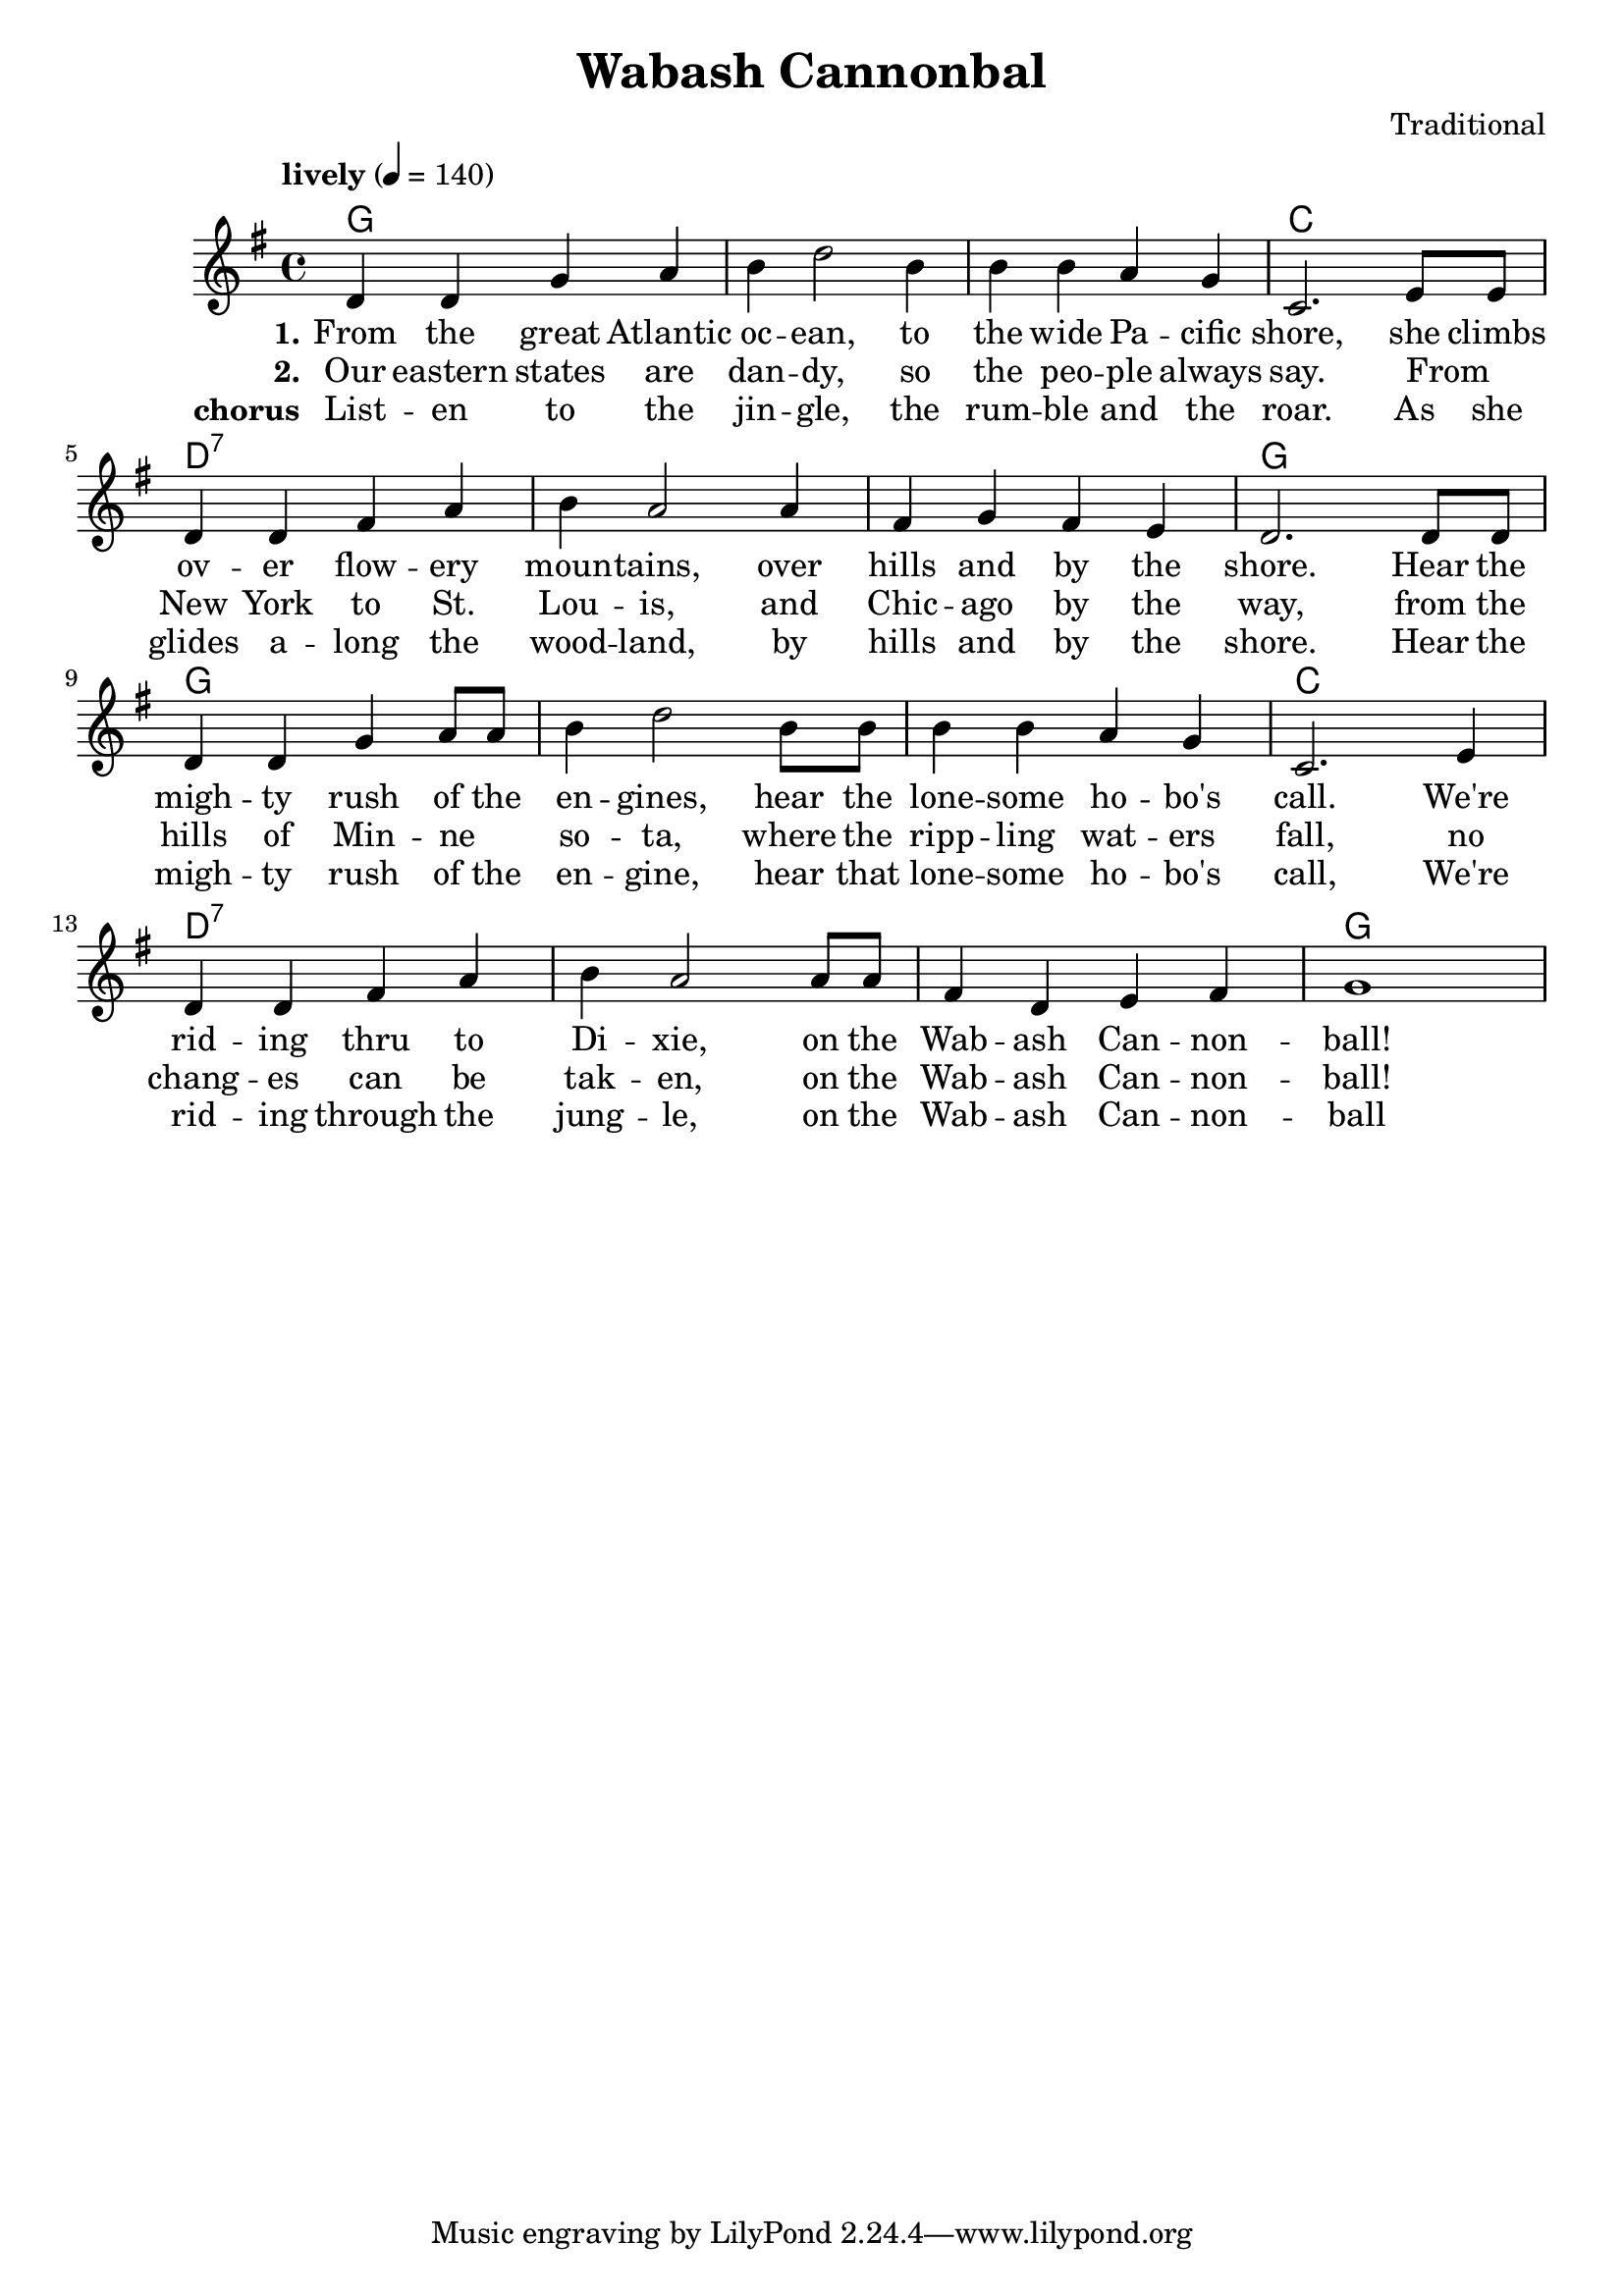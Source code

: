 \header {
  title = "Wabash Cannonbal"
  composer = "Traditional"
}

chordsI = \chordmode{
  g1 g g c \break
  }
chordsII = \chordmode{
  d1:7 d1:7 d1:7 g \break
  }

harmonies = \chordmode {
  \chordsI 
  \chordsII 
  \chordsI 
  \chordsII 
}
notesI = {
  d'4 d g a
  b d2 b4
  b b a g
  c,2. e8 e
}
notesII = {
  d4 d fis a
  b a2 a4
  fis g fis e
  d2. d8 d
}
notesIII = {
  d4 d g a8 a
  b4 d2 b8 b
  b4 b a g 
  c,2. e4
}
notesIV = {
  d4 d fis a
  b a2 a8 a
  fis4 d e fis 
  g1 
}
melody = 
  \relative {
  \override Score.MetronomeMark.padding = #3
  \tempo "lively" 4 = 140
  \key g \major
  \notesI
  \notesII
  \notesIII
  \notesIV
}
verseI = \lyricmode{
  \set stanza = "1."
    From the great  Atlantic oc -- ean, to the wide Pa -- cific shore,
    she climbs ov -- er flow -- ery moun -- tains, over hills and by the shore.
    Hear the  migh -- ty rush of the en -- gines, hear the lone -- some ho -- bo's call.
    We're rid -- ing thru to Di -- xie, on the Wab -- ash Can -- non -- ball!
}

verseII = \lyricmode{
  \set stanza = "2."
  Our eastern states are dan -- dy, so the peo -- ple always say.
  From _ New York to St. Lou -- is, and Chic -- ago by the way,
  from the hills of Min -- ne _ so -- ta, where the ripp -- ling wat -- ers fall,  
  no chang -- es can be tak -- en, on the Wab -- ash Can -- non -- ball!
}
chorus = \lyricmode{
  \set stanza = "chorus"
  List -- en to the jin -- gle, the rum -- ble and the roar.
  As she glides a -- long the wood -- land, by hills and by the shore.
  Hear the migh -- ty rush of the en -- gine, hear that lone -- some ho -- bo's call,
  We're rid -- ing through the jung -- le, on the Wab -- ash Can -- non -- ball
}

\score {
  %\new Staff \with {midiInstrument = "acoustic guitar (steel)"}
   { 
   <<   
   \new ChordNames {
     \set chordChanges = ##t
     \harmonies 
      }
   \new Voice = "one" {\melody}
   \addlyrics{ \verseI }
   \addlyrics{ \verseII }
   \addlyrics{ \chorus }
  >>
  }
  \layout {}
  \midi {}
}